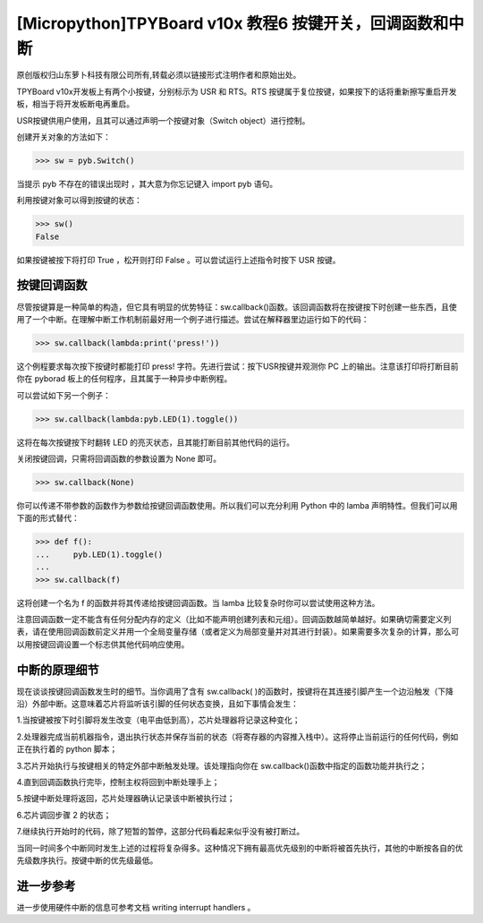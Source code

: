 [Micropython]TPYBoard v10x 教程6 按键开关，回调函数和中断
================================================================

原创版权归山东萝卜科技有限公司所有,转载必须以链接形式注明作者和原始出处。

TPYBoard v10x开发板上有两个小按键，分别标示为 USR 和 RTS。RTS 按键属于复位按键，如果按下的话将重新擦写重启开发板，相当于将开发板断电再重启。

USR按键供用户使用，且其可以通过声明一个按键对象（Switch object）进行控制。

创建开关对象的方法如下：

>>> sw = pyb.Switch()

当提示 pyb 不存在的错误出现时 ，其大意为你忘记键入 import pyb 语句。

利用按键对象可以得到按键的状态：

>>> sw()
False

如果按键被按下将打印 True ，松开则打印 False 。可以尝试运行上述指令时按下 USR 按键。

按键回调函数
------------------------------

尽管按键算是一种简单的构造，但它具有明显的优势特征：sw.callback()函数。该回调函数将在按键按下时创建一些东西，且使用了一个中断。在理解中断工作机制前最好用一个例子进行描述。尝试在解释器里边运行如下的代码：

>>> sw.callback(lambda:print('press!'))

这个例程要求每次按下按键时都能打印 press! 字符。先进行尝试：按下USR按键并观测你 PC 上的输出。注意该打印将打断目前你在 pyborad 板上的任何程序，且其属于一种异步中断例程。

可以尝试如下另一个例子：

>>> sw.callback(lambda:pyb.LED(1).toggle())

这将在每次按键按下时翻转 LED 的亮灭状态，且其能打断目前其他代码的运行。

关闭按键回调，只需将回调函数的参数设置为 None 即可。

>>> sw.callback(None)

你可以传递不带参数的函数作为参数给按键回调函数使用。所以我们可以充分利用 Python 中的 lamba 声明特性。但我们可以用下面的形式替代：

>>> def f():
...     pyb.LED(1).toggle()
...
>>> sw.callback(f)

这将创建一个名为 f 的函数并将其传递给按键回调函数。当 lamba 比较复杂时你可以尝试使用这种方法。

注意回调函数一定不能含有任何分配内存的定义（比如不能声明创建列表和元组）。回调函数越简单越好。如果确切需要定义列表，请在使用回调函数前定义并用一个全局变量存储（或者定义为局部变量并对其进行封装）。如果需要多次复杂的计算，那么可以用按键回调设置一个标志供其他代码响应使用。

中断的原理细节
----------------------------

现在谈谈按键回调函数发生时的细节。当你调用了含有 sw.callback( )的函数时，按键将在其连接引脚产生一个边沿触发（下降沿）外部中断。这意味着芯片将监听该引脚的任何状态变换，且如下事情会发生：

1.当按键被按下时引脚将发生改变（电平由低到高），芯片处理器将记录这种变化；

2.处理器完成当前机器指令，退出执行状态并保存当前的状态（将寄存器的内容推入栈中）。这将停止当前运行的任何代码，例如正在执行着的 python 脚本；

3.芯片开始执行与按键相关的特定外部中断触发处理。该处理指向你在 sw.callback()函数中指定的函数功能并执行之；

4.直到回调函数执行完毕，控制主权将回到中断处理手上；

5.按键中断处理将返回，芯片处理器确认记录该中断被执行过；

6.芯片调回步骤 2 的状态；

7.继续执行开始时的代码，除了短暂的暂停，这部分代码看起来似乎没有被打断过。

当同一时间多个中断同时发生上述的过程将复杂得多。这种情况下拥有最高优先级别的中断将被首先执行，其他的中断按各自的优先级数序执行。按键中断的优先级最低。

进一步参考
---------------------------

进一步使用硬件中断的信息可参考文档   writing interrupt handlers 。